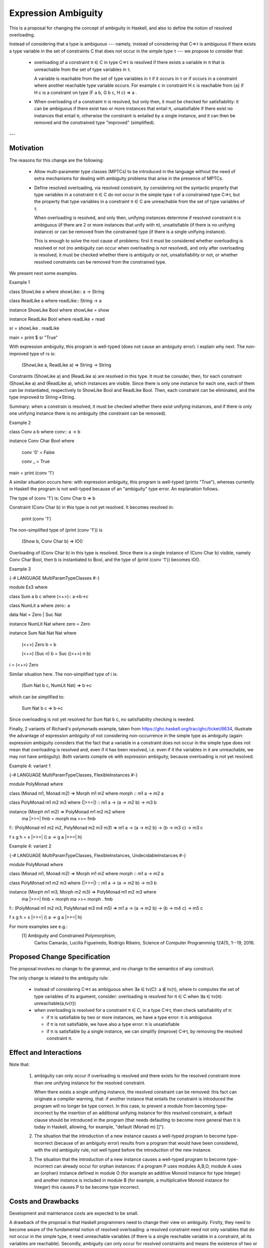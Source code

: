 Expression Ambiguity
=====================

This is a proposal for changing the concept of ambiguity in Haskell,
and also to define the notion of resolved overloading.

Instead of considering that a type is ambiguous --- namely, instead of
considering that C⇒τ is ambiguous if there exists a type variable in
the set of constraints C that does not occur in the simple type τ ---
we propose to consider that:

 • overloading of a constraint π ∈ C in type C⇒τ is resolved if there
   exists a variable in π that is unreachable from the set of type
   variables in τ.

   A variable is reachable from the set of type variables in τ if it
   occurs in τ or if occurs in a constraint where another reachable
   type variable occurs. For example c in constraint H c is reachable
   from {a} if H c is a constraint on type (F a b, G b c, H c) ⇒ a .

 • When overloading of a constraint π is resolved, but only then, it
   must be checked for satisfiability: it can be ambiguous if there
   exist two or more instances that entail π, unsatisfiable if there
   exist no instances that entail π, otherwise the constraint is
   entailed by a single instance, and it can then be removed and the
   constrained type "improved" (simplified).

---


Motivation
------------
The reasons for this change are the following:

 • Allow multi-parameter type classes (MPTCs) to be introduced in the
   language without the need of extra mechanisms for dealing with
   ambiguity problems that arise in the presence of MPTCs.

 • Define resolved overloading, via resolved constraint, by
   considering not the syntactic property that type variables in a
   constraint π ∈ C do not occur in the simple type τ of a constrained
   type C⇒τ, but the property that type variables in a constraint π ∈
   C are unreachable from the set of type variables of τ.

   When overloading is resolved, and only then, unifying instances
   determine if resolved constraint π is ambiguous (if there are 2 or
   more instances that unify with π), unsatisfiable (if there is no
   unifying instance) or can be removed from the constrained type (if
   there is a single unifying instance).

   This is enough to solve the root cause of problems: first it must
   be considered whether overloading is resolved or not (no ambiguity
   can occur when overloading is not resolved), and only after
   overloading is resolved, it must be checked whether there is
   ambiguity or not, unsatisfiability or not, or whether resolved
   constraints can be removed from the constrained type.

We present next some examples.

Example 1

class ShowLike a where showLike:: a -> String

class ReadLike a where readLike:: String -> a

instance ShowLike Bool where showLike = show

instance ReadLike Bool where readLike = read

sr = showLike . readLike

main = print $ sr "True"
 

With expression ambiguity, this program is well-typed (does not cause
an ambiguity error). I explain why next. The non-improved type of rs
is: 
    (ShowLike a, ReadLike a) ⇒ String → String

Constraints (ShowLike a) and (ReadLike a) are resolved in this
type. It must be consider, then, for each constraint (ShowLike
a) and (ReadLike a), which instances are visible. Since there is only
one instance for each one, each of them can be instantiated,
respectively to ShowLike Bool and ReadLike Bool. Then, each constraint
can be eliminated, and the type improved to String→String.

Summary: when a constrain is resolved, it must be checked whether
there exist unifying instances, and if there is only one unifying
instance there is no ambiguity (the constraint can be removed).

Example 2

class Conv a b where conv:: a -> b

instance Conv Char Bool where

  conv '0' = False
  
  conv _   = True
  
main = print (conv '1')


A similar situation occurs here: with expression ambiguity, this
program is well-typed (prints "True"), whereas currently in Haskell the
program is not well-typed because of an "ambiguity" type error. An
explanation follows.

The type of (conv '1') is: Conv Char b ⇒ b

Constraint (Conv Char b) in this type is not yet resolved. It becomes
resolved in:

   print (conv '1')

The non-simplified type of (print (conv '1')) is

  (Show b, Conv Char b) => IO()

Overloading of (Conv Char b) in this type is resolved. Since there is
a single instance of (Conv Char b) visible, namely Conv Char Bool,
then b is instantiated to Bool, and the type of (print (conv '1'))
becomes IO().

Example 3

{-# LANGUAGE MultiParamTypeClasses #-}

module Ex3 where

class Sum a b c where (<+>):: a->b->c

class NumLit a where zero:: a

data Nat = Zero | Suc Nat

instance NumLit Nat where zero = Zero

instance Sum Nat Nat Nat where

  (<+>) Zero    b = b

  (<+>) (Suc n) b = Suc ((<+>) n b)

i = (<+>) Zero

Similar situation here. The non-simplified type of i is:

   (Sum Nat b c, NumLit Nat) ⇒ b→c

which can be simplified to:
 
    Sum Nat b c ⇒ b→c

Since overloading is not yet resolved for Sum Nat b c, no
satisfiability checking is needed.

Finally, 2 variants of Richard's polymonads example, taken from
https://ghc.haskell.org/trac/ghc/ticket/8634, illustrate the advantage
of expression ambiguity of not considering non-occurrence in the
simple type as ambiguity (again: expression ambiguity considers that
the fact that a variable in a constraint does not occur in the simple
type does not mean that overloading is resolved and, even if it has
been resolved, i.e. even if it the variables in it are unreachable, we
may not have ambiguity). Both variants compile ok with expression
ambiguity, because overloading is not yet resolved.

Example 4: variant 1

{-# LANGUAGE MultiParamTypeClasses, FlexibleInstances #-}

module PolyMonad where

class (Monad m1, Monad m2) => Morph m1 m2 where morph :: m1 a -> m2 a

class PolyMonad m1 m2 m3 where (|>>=|) :: m1 a -> (a -> m2 b) -> m3 b

instance  (Morph m1 m2) => PolyMonad m1 m2 m2 where
  ma |>>=| fmb = morph ma >>= fmb

f:: (PolyMonad m1 m2 m2, PolyMonad m2 m3 m3) => m1 a -> (a -> m2 b) -> (b -> m3 c) ->  m3 c

f x g h = x |>>=| (\\ a -> g a |>>=| h)

Example 4: variant 2

{-# LANGUAGE MultiParamTypeClasses, FlexibleInstances, UndecidableInstances #-}

module PolyMonad where

class (Monad m1, Monad m2) => Morph m1 m2 where morph :: m1 a -> m2 a

class PolyMonad m1 m2 m3 where (|>>=|) :: m1 a -> (a -> m2 b) -> m3 b

instance  (Morph m1 m3, Morph m2 m3) => PolyMonad m1 m2 m3 where
  ma |>>=| fmb = morph ma >>= morph . fmb

f:: (PolyMonad m1 m2 m3, PolyMonad m3 m4 m5) => m1 a -> (a -> m2 b) -> (b -> m4 c) ->  m5 c

f x g h = x |>>=| (\\ a -> g a |>>=| h)

For more examples see e.g.:
 [1] Ambiguity and Constrained Polymorphism, 
     Carlos Camarão, Lucília Figueiredo, Rodrigo Ribeiro,
     Science of Computer Programming 124(1), 1--19, 2016.


Proposed Change Specification
-----------------------------

The proposal involves no change to the grammar, and no change to the
semantics of any construct.

The only change is related to the ambiguity rule:

 • instead of considering C⇒τ as ambiguous when ∃a ∈ tv(C): a ∉ tv(τ),
   where tv computes the set of type variables of its argument,
   consider: overloading is resolved for π ∈ C when ∃a ∈ tv(π):
   unreachable(a,tv(τ))

 • when overloading is resolved for a constraint π ∈ C, in a type C⇒τ,
   then check satisfiability of π:

   - if π is satisfiable by two or more instances, we have a type
     error: π is ambiguous

   - if π is not satisfiable, we have also a type error: π is unsatisfiable

   - if π is satisfiable by a single instance, we can simplify
     (improve) C⇒τ, by removing the resolved constraint π.


Effect and Interactions
-----------------------

Note that:

 1. ambiguity can only occur if overloading is resolved and there
    exists for the resolved constraint more than one unifying instance
    for the resolved constraint.
   
    When there exists a single unifying instance, the resolved
    constraint can be removed: this fact can originate a compiler
    warning, that: if another instance that entails the constraint is
    introduced the program will no longer be type correct. In this
    case, to prevent a module from becoming type-incorrect by the
    insertion of an additional unifying instance for this resolved
    constraint, a default clause should be introduced in the program
    (that needs defaulting to become more general than it is today in
    Haskell, allowing, for example, "default (Monad m) []"). 
   
 2. The situation that the introduction of a new instance causes a
    well-typed program to become type-incorrect (because of an
    ambiguity error) results from a program that would have been
    considered, with the old ambiguity rule, not well typed before the
    introduction of the new instance.
   
 3. The situation that the introduction of a new instance causes a
    well-typed program to become type-incorrect can already occur for
    orphan instances: if a program P uses modules A,B,O, module A uses
    an (orphan) instance defined in module O (for example an additive
    Monoid instance for type Integer) and another instance is included
    in module B (for example, a multiplicative Monoid instance for
    Integer) this causes P to be become type incorrect.

Costs and Drawbacks
-------------------

Development and maintenance costs are expected to be small.

A drawback of the proposal is that Haskell programmers need to change
their view on ambiguity. Firslty, they need to become aware of the
fundamental notion of resolved overloading: a resolved constraint need
not only variables that do not occur in the simple type, it need
unreachable variables (if there is a single reachable variable in a
constraint, all its variables are reachable). Secondly, ambiguity can
only occur for resolved constraints and means the existence of two or
more unifying instances for the resolved constraint. A consequence is
the fact that the number of instances that entail a resolved
constraint is significant.

This view of ambiguity represents its common, natural
understanding. Thus, learnability and usage of the language should be
enhanced.

Alternatives
------------

Alternatives to the proposed change are the introduction of functional
dependencies and/or type families to the language. In my view type
families in particular can be useful, but for purposes other than
dealing with ambiguity.

Unresolved questions
--------------------

Implementation Plan
-------------------
